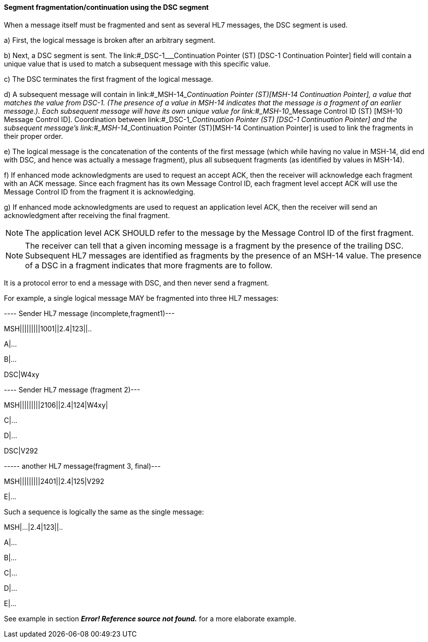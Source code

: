 ==== Segment fragmentation/continuation using the DSC segment
[v291_section="2.9.2.1"]

When a message itself must be fragmented and sent as several HL7 messages, the DSC segment is used.

{empty}a) First, the logical message is broken after an arbitrary segment.

{empty}b) Next, a DSC segment is sent. The link:#_DSC-1___Continuation Pointer (ST)  [DSC-1 Continuation Pointer] field will contain a unique value that is used to match a subsequent message with this specific value.

{empty}c) The DSC terminates the first fragment of the logical message.

{empty}d) A subsequent message will contain in link:#_MSH-14___Continuation Pointer  (ST)[MSH-14 Continuation Pointer], a value that matches the value from DSC-1. (The presence of a value in MSH-14 indicates that the message is a fragment of an earlier message.). Each subsequent message will have its own unique value for link:#_MSH-10___Message Control ID  (ST)  [MSH-10 Message Control ID]. Coordination between link:#_DSC-1___Continuation Pointer (ST)  [DSC-1 Continuation Pointer] and the subsequent message's link:#_MSH-14___Continuation Pointer  (ST)[MSH-14 Continuation Pointer] is used to link the fragments in their proper order.

{empty}e) The logical message is the concatenation of the contents of the first message (which while having no value in MSH-14, did end with DSC, and hence was actually a message fragment), plus all subsequent fragments (as identified by values in MSH-14).

{empty}f) If enhanced mode acknowledgments are used to request an accept ACK, then the receiver will acknowledge each fragment with an ACK message. Since each fragment has its own Message Control ID, each fragment level accept ACK will use the Message Control ID from the fragment it is acknowledging.

{empty}g) If enhanced mode acknowledgments are used to request an application level ACK, then the receiver will send an acknowledgment after receiving the final fragment.

[NOTE]
The application level ACK SHOULD refer to the message by the Message Control ID of the first fragment.

[NOTE]
The receiver can tell that a given incoming message is a fragment by the presence of the trailing DSC. Subsequent HL7 messages are identified as fragments by the presence of an MSH-14 value. The presence of a DSC in a fragment indicates that more fragments are to follow.

It is a protocol error to end a message with DSC, and then never send a fragment.

For example, a single logical message MAY be fragmented into three HL7 messages:

---- Sender HL7 message (incomplete,fragment1)---

[er7]
MSH|||||||||1001||2.4|123||..

A|...

B|...

DSC|W4xy

---- Sender HL7 message (fragment 2)---

[er7]
MSH|||||||||2106||2.4|124|W4xy|

C|...

D|...

DSC|V292

----- another HL7 message(fragment 3, final)---

[er7]
MSH|||||||||2401||2.4|125|V292

E|...

Such a sequence is logically the same as the single message:

[er7]
MSH|...|2.4|123||..

A|...

B|...

C|...

D|...

E|...

See example in section *_Error! Reference source not found._* for a more elaborate example.

